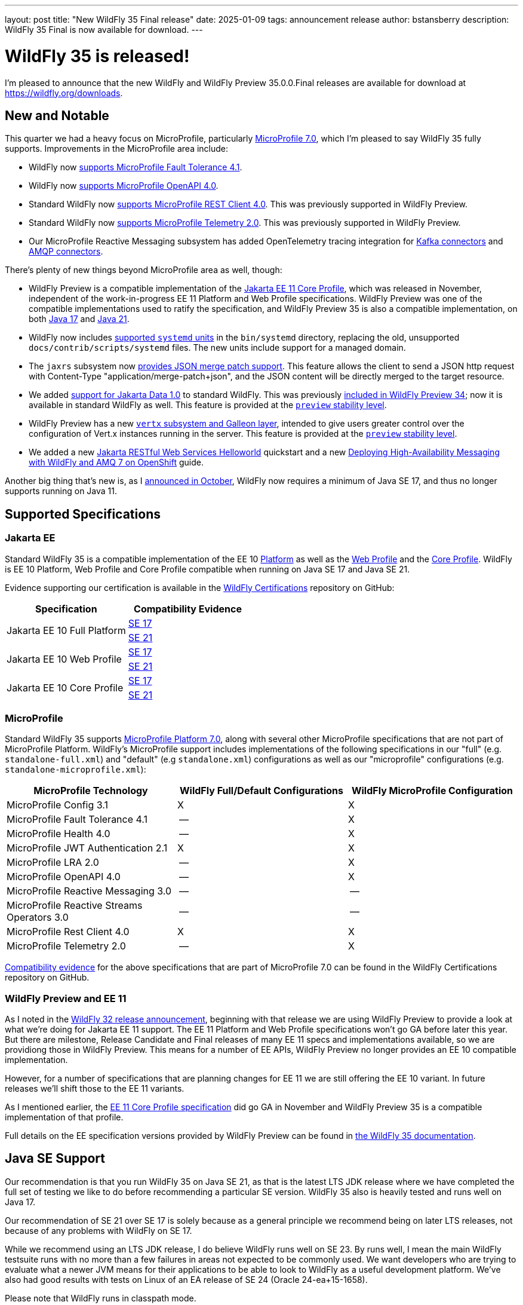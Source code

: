 ---
layout: post
title:  "New WildFly 35 Final release"
date:   2025-01-09
tags:   announcement release
author: bstansberry
description: WildFly 35 Final is now available for download.
---

= WildFly 35 is released!

I'm pleased to announce that the new WildFly and WildFly Preview 35.0.0.Final releases are available for download at https://wildfly.org/downloads[https://wildfly.org/downloads, window=_blank].

[[new_and_notable]]
== New and Notable

This quarter we had a heavy focus on MicroProfile, particularly link:https://microprofile.io/2024/08/22/microprofile-7-0-release/#[MicroProfile 7.0, window=_blank], which I'm pleased to say WildFly 35 fully supports. Improvements in the MicroProfile area include:

* WildFly now link:https://docs.wildfly.org/wildfly-proposals/microprofile/WFLY-19592_MicroProfile_Fault_Tolerance_4_1.html[supports MicroProfile Fault Tolerance 4.1, window=_blank].

* WildFly now link:https://docs.wildfly.org/wildfly-proposals/microprofile/WFLY-19591_MicroProfile_OpenAPI_4.0.html[supports MicroProfile OpenAPI 4.0, window=_blank].

* Standard WildFly now link:https://docs.wildfly.org/wildfly-proposals/microprofile/WFLY-19866-promote-mp-rest-client-to-default.html[supports MicroProfile REST Client 4.0, window=_blank]. This was previously supported in WildFly Preview.

* Standard WildFly now link:https://docs.wildfly.org/wildfly-proposals/observability/WFLY-19846-promote-mp-tel-2-to-default.html[supports MicroProfile Telemetry 2.0, window=_blank]. This was previously supported in WildFly Preview.

* Our MicroProfile Reactive Messaging subsystem has added OpenTelemetry tracing integration for link:https://docs.wildfly.org/wildfly-proposals/microprofile/WFLY-19835_microprofile_reactive_messaging_otel_with_kafka.html[Kafka connectors, window=_blank] and link:https://docs.wildfly.org/wildfly-proposals/microprofile/WFLY-19836_microprofile_reactive_messaging_otel_with_amqp.html[AMQP connectors, window=_blank].

There's plenty of new things beyond MicroProfile area as well, though:

* WildFly Preview is a compatible implementation of the link:https://jakarta.ee/specifications/coreprofile/11/[Jakarta EE 11 Core Profile, window=_blank], which was released in November, independent of the work-in-progress EE 11 Platform and Web Profile specifications. WildFly Preview was one of the compatible implementations used to ratify the specification, and WildFly Preview 35 is also a compatible implementation, on both https://github.com/wildfly/certifications/blob/EE11/WildFly_Preview_35.0.0.Final/jakarta-core-jdk17.adoc[Java 17, window=_blank] and https://github.com/wildfly/certifications/blob/EE11/WildFly_Preview_35.0.0.Final/jakarta-core-jdk21.adoc[Java 21, window=_blank].

* WildFly now includes link:https://docs.wildfly.org/wildfly-proposals/scripts/WFCORE-6935-system-daemon-scripts.html[supported `systemd` units, window=_blank] in the `bin/systemd` directory, replacing the old, unsupported `docs/contrib/scripts/systemd` files. The new units include support for a managed domain.

* The `jaxrs` subsystem now link:https://docs.wildfly.org/wildfly-proposals/jaxrs/WFLY-13122_Add_Json_Merge_Patch_support.html[provides JSON merge patch support, window=_blank]. This feature allows the client to send a JSON http request with Content-Type "application/merge-patch+json", and the JSON content will be directly merged to the target resource.

* We added link:https://docs.wildfly.org/wildfly-proposals/ee/WFLY-19776_Jakarta_Data_in_standard_WildFly.html[support for Jakarta Data 1.0, window=_blank] to standard WildFly. This was previously link:https://www.wildfly.org/news/2024/10/10/jakarta-data/[included in WildFly Preview 34, window=_blank]; now it is available in standard WildFly as well. This feature is provided at the link:https://docs.wildfly.org/35/Admin_Guide.html#Feature_stability_levels[`preview` stability level, window=_blank].

* WildFly Preview has  a new link:https://docs.wildfly.org/wildfly-proposals/microprofile/WFLY-19954_Preview_Support_vertx_feature_pack.html[`vertx` subsystem and Galleon layer, window=_blank], intended to give users greater control over the configuration of Vert.x instances running in the server. This feature is provided at the link:https://docs.wildfly.org/35/Admin_Guide.html#Feature_stability_levels[`preview` stability level, window=_blank].

* We added a new https://docs.wildfly.org/quickstart/helloworld-rs/README.html[Jakarta RESTful Web Services Helloworld, window=_blank] quickstart and a new https://www.wildfly.org/guides/messaging-high-availability-openshift[Deploying High-Availability Messaging with WildFly and AMQ 7 on OpenShift, window=_blank] guide.

Another big thing that's new is, as I https://www.wildfly.org/news/2024/10/28/WildFly-moves-to-SE-17/[announced in October], WildFly now requires a minimum of Java SE 17, and thus no longer supports running on Java 11.

== Supported Specifications

=== Jakarta EE

Standard WildFly 35 is a compatible implementation of the EE 10 link:https://jakarta.ee/specifications/platform/10/[Platform, window=_blank] as well as the link:https://jakarta.ee/specifications/webprofile/10/[Web Profile, window=_blank] and the link:https://jakarta.ee/specifications/coreprofile/10/[Core Profile, window=_blank]. WildFly is EE 10 Platform, Web Profile and Core Profile compatible when running on Java SE 17 and Java SE 21.


Evidence supporting our certification is available in the link:https://github.com/wildfly/certifications/tree/EE10[WildFly Certifications, window=_blank] repository on GitHub:
[cols=",",options="header"]
|=======================================================================
|Specification |Compatibility Evidence
.2+.<| Jakarta EE 10 Full Platform
| link:https://github.com/wildfly/certifications/blob/EE10/WildFly_35.0.0.Final/jakarta-full-platform-jdk17.adoc#tck-results[SE 17, window=_blank]
| link:https://github.com/wildfly/certifications/blob/EE10/WildFly_35.0.0.Final/jakarta-full-platform-jdk21.adoc#tck-results[SE 21, window=_blank]
.2+.<|  Jakarta EE 10 Web Profile
| link:https://github.com/wildfly/certifications/blob/EE10/WildFly_35.0.0.Final/jakarta-web-profile-jdk17.adoc#tck-results[SE 17, window=_blank]
| link:https://github.com/wildfly/certifications/blob/EE10/WildFly_35.0.0.Final/jakarta-web-profile-jdk21.adoc#tck-results[SE 21, window=_blank]
.2+.<| Jakarta EE 10 Core Profile
| link:https://github.com/wildfly/certifications/blob/EE10/WildFly_35.0.0.Final/jakarta-core-jdk17.adoc#jakarta-core-profile-1001-tck-java-se-17-results[SE 17, window=_blank]
| link:https://github.com/wildfly/certifications/blob/EE10/WildFly_35.0.0.Final/jakarta-core-jdk21.adoc#jakarta-core-profile-1001-tck-java-se-21-results[SE 21, window=_blank]
|=======================================================================


=== MicroProfile

Standard WildFly 35 supports https://microprofile.io/2024/08/22/microprofile-7-0-release/[MicroProfile Platform 7.0, window=_blank], along with several other MicroProfile specifications that are not part of MicroProfile Platform. WildFly's MicroProfile support includes implementations of the following specifications in our "full" (e.g. `standalone-full.xml`) and "default" (e.g `standalone.xml`) configurations as well as our "microprofile" configurations (e.g. `standalone-microprofile.xml`):

[cols=",,",options="header"]
|=======================================================================
|MicroProfile Technology |WildFly Full/Default Configurations |WildFly MicroProfile Configuration

|MicroProfile Config 3.1 |X |X

|MicroProfile Fault Tolerance 4.1 |-- |X

|MicroProfile Health 4.0 |-- |X

|MicroProfile JWT Authentication 2.1 |X |X

|MicroProfile LRA 2.0 |-- |X

|MicroProfile OpenAPI 4.0 |-- |X

|MicroProfile Reactive Messaging 3.0 |-- |--

|MicroProfile Reactive Streams Operators 3.0 |-- |--

|MicroProfile Rest Client 4.0|X |X

|MicroProfile Telemetry 2.0|-- |X
|=======================================================================

link:https://github.com/wildfly/certifications/blob/MP7.0/WildFly_35.0.0.Final/microprofile-7.0/microprofile-7.0-full-certification.adoc[Compatibility evidence, window=_blank] for the above specifications that are part of MicroProfile 7.0 can be found in the WildFly Certifications repository on GitHub.


[[preview-ee11]]
=== WildFly Preview and EE 11

As I noted in the https://www.wildfly.org/news/2024/04/25/WildFly32-Released/[WildFly 32 release announcement, window=_blank], beginning with that release we are using WildFly Preview to provide a look at what we're doing for Jakarta EE 11 support.  The EE 11 Platform and Web Profile specifications won't go GA before later this year. But there are milestone, Release Candidate and Final releases of many EE 11 specs and implementations available, so we are providiong those in WildFly Preview. This means for a number of EE APIs, WildFly Preview no longer provides an EE 10 compatible implementation.

However, for a number of specifications that are planning changes for EE 11 we are still offering the EE 10 variant. In future releases we'll shift those to the EE 11 variants.

As I mentioned earlier, the link:https://jakarta.ee/specifications/coreprofile/11/[EE 11 Core Profile specification, window=_blank] did go GA in November and WildFly Preview 35 is a compatible implementation of that profile.

Full details on the EE specification versions provided by WildFly Preview can be found in https://docs.wildfly.org/35/WildFly_and_WildFly_Preview.html#ee-11-support-in-wildfly-preview[the WildFly 35 documentation, window=_blank].


== Java SE Support

Our recommendation is that you run WildFly 35 on Java SE 21, as that is the latest LTS JDK release where we have completed the full set of testing we like to do before recommending a particular SE version. WildFly 35 also is heavily tested and runs well on Java 17.

Our recommendation of SE 21 over SE 17 is solely because as a general principle we recommend being on later LTS releases, not because of any problems with WildFly on SE 17.

While we recommend using an LTS JDK release, I do believe WildFly runs well on SE 23. By runs well, I mean the main WildFly testsuite runs with no more than a few failures in areas not expected to be commonly used. We want developers who are trying to evaluate what a newer JVM means for their applications to be able to look to WildFly as a useful development platform. We've also had good results with tests on Linux of an EA release of SE 24 (Oracle 24-ea+15-1658).

Please note that WildFly runs in classpath mode.

[[incompatibilities]]
== Incompatible Changes

Beginning with the WildFly 35 release, standard WildFly no longer supports running in a Java SE 11 environment. Users should run WildFly 35 on SE 21 or SE 17.

The default name of the bootable jar produced by https://docs.wildfly.org/wildfly-maven-plugin/releases/5.1/package-mojo.html#bootableJar[WildFly's maven tooling, window=_blank] has changed from a fixed name of `server-bootable.jar` to the dynamic name `${project.artifactId}-bootable.jar` where `project.artifactId` is the maven artifact id of the module producing the jar. If this default value isn't wanted, https://docs.wildfly.org/wildfly-maven-plugin/releases/5.1/package-mojo.html#bootableJarName[the bootable jar name can be configured, window=_blank].



== Release Notes

The full WildFly 35 release notes are link:https://github.com/wildfly/wildfly/releases/tag/35.0.0.Final[available in GitHub, window=_blank].  Issues fixed in the underlying WildFly Core 27.0.0 release are listed in the link:https://issues.redhat.com/issues/?filter=12451392[WildFly Core JIRA, window=_blank].

Please try it out and give us your feedback, in the link:https://groups.google.com/g/wildfly[WildFly google group, window=_blank], link:https://wildfly.zulipchat.com/#narrow/stream/196266-wildfly-user[Zulip, window=_blank] or link:https://issues.redhat.com/projects/WFLY/summary[JIRA, window=_blank].

And, with that, I'm moving on to what I think will be a very busy WildFly 36!

Best regards,

Brian
